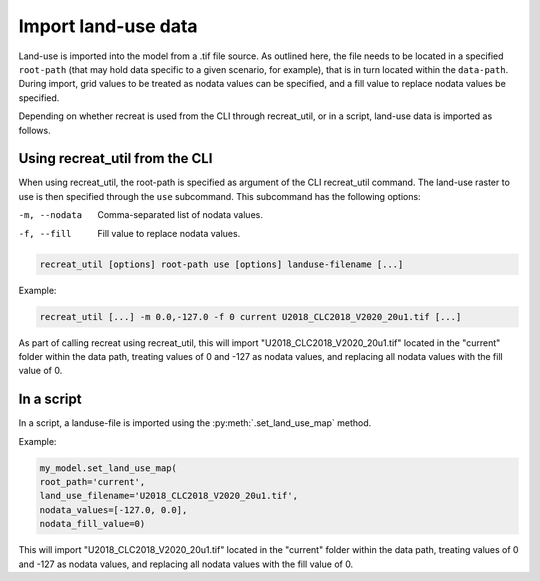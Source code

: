 Import land-use data
====================

Land-use is imported into the model from a .tif file source. As outlined here, the file needs 
to be located in a specified ``root-path`` (that may hold data specific to a given scenario, for example), 
that is in turn located within the ``data-path``. During import, grid values to be treated as 
nodata values can be specified, and a fill value to replace nodata values be specified. 

Depending on whether recreat is used from the CLI through recreat_util, or in a script, 
land-use data is imported as follows.

Using recreat_util from the CLI
-------------------------------

When using recreat_util, the root-path is specified as argument of the CLI recreat_util command. 
The land-use raster to use is then specified through the ``use`` subcommand. This subcommand has the following options:

-m, --nodata         Comma-separated list of nodata values.
-f, --fill           Fill value to replace nodata values.

.. code-block::

    recreat_util [options] root-path use [options] landuse-filename [...]


Example:

.. code-block::
    
    recreat_util [...] -m 0.0,-127.0 -f 0 current U2018_CLC2018_V2020_20u1.tif [...]

As part of calling recreat using recreat_util, this will import "U2018_CLC2018_V2020_20u1.tif" located in the 
"current" folder within the data path, treating values of 0 and -127 as nodata values, and 
replacing all nodata values with the fill value of 0. 

In a script
-----------

In a script, a landuse-file is imported using the :py:meth:`.set_land_use_map` method. 

Example:

.. code-block:: python

    my_model.set_land_use_map(
    root_path='current', 
    land_use_filename='U2018_CLC2018_V2020_20u1.tif', 
    nodata_values=[-127.0, 0.0], 
    nodata_fill_value=0)

This will import "U2018_CLC2018_V2020_20u1.tif" located in the "current" folder within the data path, treating values of 0 and -127 as nodata values, 
and replacing all nodata values with the fill value of 0. 